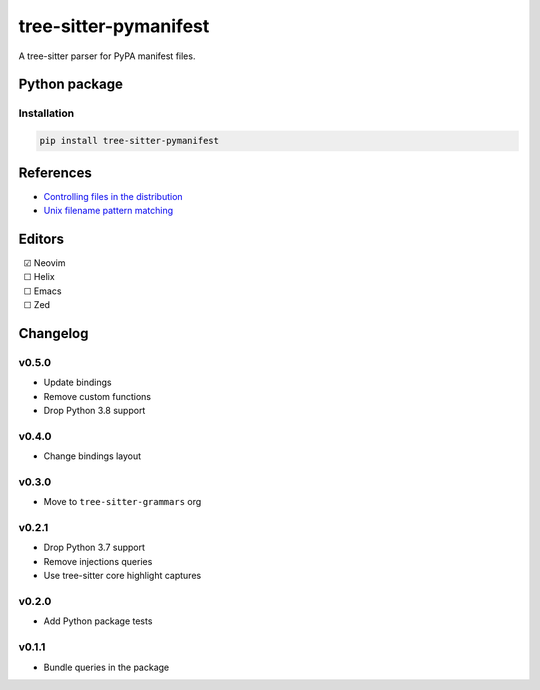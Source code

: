 ======================
tree-sitter-pymanifest
======================

|CI| |discord| |matrix| |pypi|

A tree-sitter parser for PyPA manifest files.

Python package
--------------

Installation
^^^^^^^^^^^^

.. code-block:: bash

   pip install tree-sitter-pymanifest


References
----------

* `Controlling files in the distribution <https://setuptools.pypa.io/en/latest/userguide/miscellaneous.html>`_
* `Unix filename pattern matching <https://docs.python.org/3/library/fnmatch.html>`_

Editors
-------

| |c| Neovim
| |u| Helix
| |u| Emacs
| |u| Zed

.. |u| unicode:: U+00A0 U+00A0 U+2610
.. |c| unicode:: U+00A0 U+00A0 U+2611


Changelog
---------

v0.5.0
^^^^^^

* Update bindings
* Remove custom functions
* Drop Python 3.8 support

v0.4.0
^^^^^^

* Change bindings layout

v0.3.0
^^^^^^

* Move to ``tree-sitter-grammars`` org

v0.2.1
^^^^^^

* Drop Python 3.7 support
* Remove injections queries
* Use tree-sitter core highlight captures

v0.2.0
^^^^^^

* Add Python package tests

v0.1.1
^^^^^^

* Bundle queries in the package

.. |CI| image:: https://img.shields.io/github/actions/workflow/status/tree-sitter-grammars/tree-sitter-pymanifest/test.yml?logo=github&label=CI
   :target: https://github.com/tree-sitter-grammars/tree-sitter-pymanifest/actions/workflows/test.yml
   :alt: CI

.. |discord| image:: https://img.shields.io/discord/1063097320771698699?logo=discord&label=discord
   :target: https://discord.gg/w7nTvsVJhm
   :alt: discord

.. |matrix| image:: https://img.shields.io/matrix/tree-sitter-chat%3Amatrix.org?logo=matrix&label=matrix
   :target: https://matrix.to/#/#tree-sitter-chat:matrix.org
   :alt: matrix

.. |pypi| image:: https://img.shields.io/pypi/v/tree-sitter-pymanifest?logo=pypi&logoColor=ffd242
   :target: https://pypi.org/project/tree-sitter-pymanifest/
   :alt: pypi
